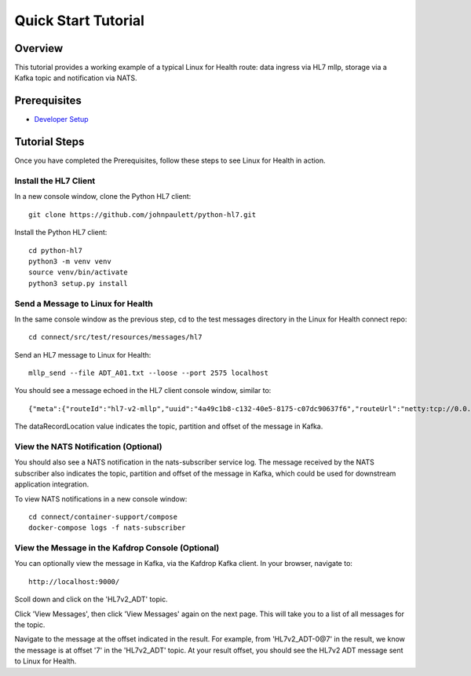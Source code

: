 Quick Start Tutorial
********************

Overview
========
This tutorial provides a working example of a typical Linux for Health route: data ingress via HL7 mllp, storage via a Kafka topic and notification via NATS.

Prerequisites
=============
* `Developer Setup <../developer-setup.html>`_

Tutorial Steps
==============
Once you have completed the Prerequisites, follow these steps to see Linux for Health in action.

Install the HL7 Client
----------------------
In a new console window, clone the Python HL7 client::

   git clone https://github.com/johnpaulett/python-hl7.git

Install the Python HL7 client::

   cd python-hl7
   python3 -m venv venv
   source venv/bin/activate
   python3 setup.py install

Send a Message to Linux for Health
----------------------------------
In the same console window as the previous step, cd to the test messages directory in the Linux for Health connect repo::

   cd connect/src/test/resources/messages/hl7

Send an HL7 message to Linux for Health::

   mllp_send --file ADT_A01.txt --loose --port 2575 localhost

You should see a message echoed in the HL7 client console window, similar to::

   {"meta":{"routeId":"hl7-v2-mllp","uuid":"4a49c1b8-c132-40e5-8175-c07dc90637f6","routeUrl":"netty:tcp://0.0.0.0:2575?sync=true&encoders=#hl7encoder&decoders=#hl7decoder","dataFormat":"hl7-v2","timestamp":1596032326,"dataStoreUri":"kafka:HL7v2_ADT?brokers=localhost:9092","status":"success","dataRecordLocation":["HL7v2_ADT-0@7"]}}

The dataRecordLocation value indicates the topic, partition and offset of the message in Kafka.

View the NATS Notification (Optional)
-------------------------------------
You should also see a NATS notification in the nats-subscriber service log.  The message received by the NATS subscriber also indicates the topic, partition and offset of the message in Kafka, which could be used for downstream application integration.

To view NATS notifications in a new console window::

   cd connect/container-support/compose
   docker-compose logs -f nats-subscriber

View the Message in the Kafdrop Console (Optional)
--------------------------------------------------
You can optionally view the message in Kafka, via the Kafdrop Kafka client.  In your browser, navigate to::

   http://localhost:9000/

Scoll down and click on the 'HL7v2_ADT' topic.

Click 'View Messages', then click 'View Messages' again on the next page. This will take you to a list of all messages for the topic.  

Navigate to the message at the offset indicated in the result.  For example, from 'HL7v2_ADT-0@7' in the result, we know the message is at offset '7' in the 'HL7v2_ADT' topic.  At your result offset, you should see the HL7v2 ADT message sent to Linux for Health.
